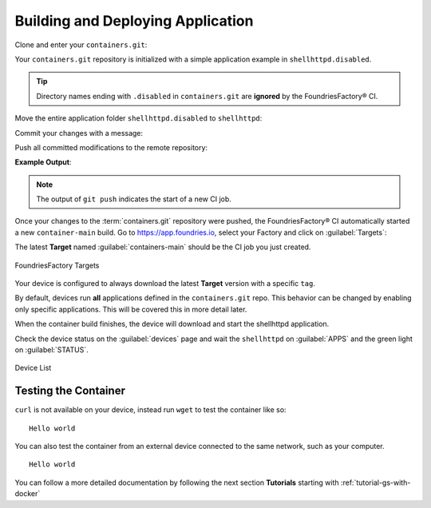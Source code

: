 .. _gs-building-deploying-app:

Building and Deploying Application
==================================

Clone and enter your ``containers.git``:

.. prompt:: bash host:~$

    git clone https://source.foundries.io/factories/<factory>/containers.git
    cd containers

Your ``containers.git`` repository is initialized with a simple application example in ``shellhttpd.disabled``.

.. tip::

  Directory names ending with ``.disabled`` in ``containers.git`` are **ignored** by the FoundriesFactory® CI.

Move the entire application folder ``shellhttpd.disabled`` to ``shellhttpd``:

.. prompt:: bash host:~$

    git mv shellhttpd.disabled/ shellhttpd

Commit your changes with a message:

.. prompt:: bash host:~$, auto

    host:~$ git commit -m "shellhttpd: add application"

Push all committed modifications to the remote repository:

.. prompt:: bash host:~$, auto

    host:~$ git push

**Example Output**:

.. prompt:: text

     Enumerating objects: 6, done.
     Counting objects: 100% (6/6), done.
     Delta compression using up to 16 threads
     Compressing objects: 100% (5/5), done.
     Writing objects: 100% (5/5), 795 bytes | 795.00 KiB/s, done.
     Total 5 (delta 0), reused 0 (delta 0), pack-reused 0
     remote: Trigger CI job...
     remote: CI job started: https://ci.foundries.io/projects/<factory>/lmp/builds/4/
     To https://source.foundries.io/factories/<factory>/containers.git
        daaca9c..d7bc382  main -> main

.. note::

   The output of ``git push`` indicates the start of a new CI job.

Once your changes to the :term:`containers.git` repository were pushed, the FoundriesFactory® CI automatically started a new ``container-main`` build.
Go to https://app.foundries.io, select your Factory and click on :guilabel:`Targets`:

The latest **Target** named :guilabel:`containers-main` should be the CI job you just created.

.. figure:: /_static/tutorials/creating-first-target/tutorial-find-build.png
   :width: 900
   :align: center

   FoundriesFactory Targets

Your device is configured to always download the latest **Target** version with a specific ``tag``.

By default, devices run **all** applications defined in the ``containers.git`` repo.
This behavior can be changed by enabling only specific applications.
This will be covered this in more detail later.

When the container build finishes, the device will download and start the shellhttpd application.

Check the device status on the :guilabel:`devices` page and wait the ``shellhttpd`` on :guilabel:`APPS` and the green light on :guilabel:`STATUS`.

.. figure:: /_static/tutorials/deploying-first-app/tutorial-device.png
   :width: 900
   :align: center

   Device List

Testing the Container
^^^^^^^^^^^^^^^^^^^^^

``curl`` is not available on your device, instead run ``wget`` to test the container like so:

.. prompt:: bash device:~$, auto

    device:~$ wget -qO- 127.0.0.1:8080

::

     Hello world

You can also test the container from an external device connected to the same network, such as your computer.

.. prompt:: bash host:~$, auto

    host:~$ #Example curl 192.168.15.11:8080
    host:~$ curl <device IP>:8080

::

     Hello world

You can follow a more detailed documentation by following the next section **Tutorials** starting with :ref:`tutorial-gs-with-docker`


